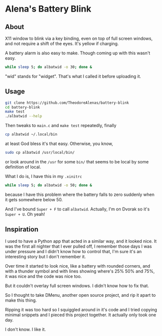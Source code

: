 * Alena's Battery Blink

** About

X11 window to blink via a key binding,
even on top of full screen windows,
and not require a shift of the eyes.
It's yellow if charging.

[[./albatwid.png]]

A battery alarm is also easy to make.
Though coming up with this wasn't easy.

#+begin_src sh
  while sleep 5; do albatwid -o 30; done &
#+end_src

"wid" stands for "widget".
That's what I called it before uploading it.

** Usage

#+begin_src sh
  git clone https://github.com/TheodoreAlenas/battery-blink
  cd battery-blink
  make test
  ./albatwid --help
#+end_src

Then tweaks to ~main.c~ and ~make test~ repeatedly, finally

#+begin_src sh
  cp albatwid ~/.local/bin
#+end_src

at least God bless it's that easy. Otherwise, you know,

#+begin_src sh
  sudo cp albatwid /usr/local/bin/
#+end_src

or look around in the ~/usr~ for some ~bin/~ that
seems to be local by some definition of local.

What I do is, I have this in my ~.xinitrc~

#+begin_src sh
  while sleep 5; do albatwid -o 50; done &
#+end_src

because I have this problem where the battery falls to zero
suddenly when it gets somewhere below 50.

And I've bound ~Super + F~ to call ~albatwid~.
Actually, I'm on Dvorak so it's ~Super + U~. Oh yeah!

** Inspiration

I used to have a Python app that acted in a similar way,
and it looked nice.
It was the first all nighter that I ever pulled off,
I remember those days I was under pressure
and I didn't know how to control that,
I'm sure it's an interesting story but I don't remember it.

Over time it started to look nice,
like a battery with rounded corners,
and with a thunder symbol and
with lines showing where's 25% 50% and 75%,
it was nice and the code was nice too.

But it couldn't overlay full screen windows.
I didn't know how to fix that.

So I thought to take DMenu, another open source project,
and rip it apart to make this thing.

Ripping it was too hard so I squiggled around in it's code
and I tried copying minimal snippets and I pieced this
project together. It actually only took one day.

I don't know. I like it.

